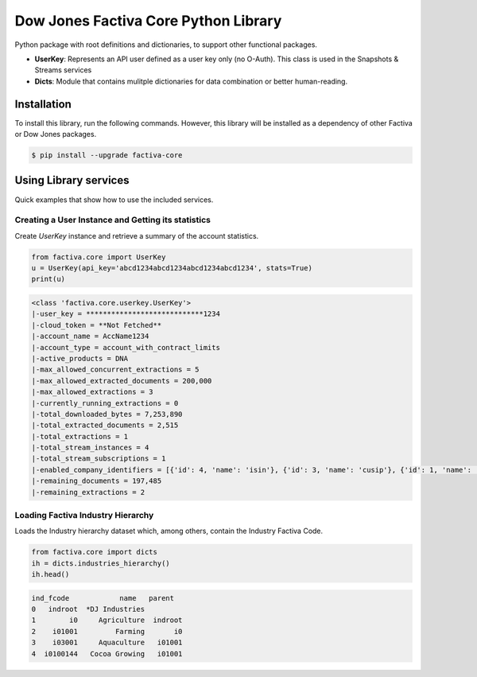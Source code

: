 Dow Jones Factiva Core Python Library
#####################################
.. image:: https://github.com/dowjones/factiva-core-python/actions/workflows/master_test_publish.yml/badge.svg
.. image:: https://readthedocs.org/projects/factiva-core-python/badge/?version=latest :target: https://factiva-core-python.readthedocs.io/en/latest/?badge=latest :alt: Documentation Status

Python package with root definitions and dictionaries, to support other functional packages.

* **UserKey**: Represents an API user defined as a user key only (no O-Auth). This class is used in the Snapshots & Streams services
* **Dicts**: Module that contains mulitple dictionaries for data combination or better human-reading.

Installation
============
To install this library, run the following commands. However, this library will be installed as a dependency of other Factiva or Dow Jones packages.

.. code-block::

    $ pip install --upgrade factiva-core

Using Library services
======================
Quick examples that show how to use the included services.

Creating a User Instance and Getting its statistics
---------------------------------------------------
Create `UserKey` instance and retrieve a summary of the account statistics.

.. code-block:: python

    from factiva.core import UserKey
    u = UserKey(api_key='abcd1234abcd1234abcd1234abcd1234', stats=True)
    print(u)

.. code-block::

    <class 'factiva.core.userkey.UserKey'>
    |-user_key = ****************************1234
    |-cloud_token = **Not Fetched**
    |-account_name = AccName1234
    |-account_type = account_with_contract_limits
    |-active_products = DNA
    |-max_allowed_concurrent_extractions = 5
    |-max_allowed_extracted_documents = 200,000
    |-max_allowed_extractions = 3
    |-currently_running_extractions = 0
    |-total_downloaded_bytes = 7,253,890
    |-total_extracted_documents = 2,515
    |-total_extractions = 1
    |-total_stream_instances = 4
    |-total_stream_subscriptions = 1
    |-enabled_company_identifiers = [{'id': 4, 'name': 'isin'}, {'id': 3, 'name': 'cusip'}, {'id': 1, 'name': 'sedol'}, {'id': 5, 'name': 'ticker_exchange'}]
    |-remaining_documents = 197,485
    |-remaining_extractions = 2


Loading Factiva Industry Hierarchy
----------------------------------
Loads the Industry hierarchy dataset which, among others, contain the Industry Factiva Code.

.. code-block:: python

    from factiva.core import dicts
    ih = dicts.industries_hierarchy()
    ih.head()

.. code-block::

    ind_fcode            name   parent
    0   indroot  *DJ Industries
    1        i0     Agriculture  indroot
    2    i01001         Farming       i0
    3    i03001     Aquaculture   i01001
    4  i0100144   Cocoa Growing   i01001

